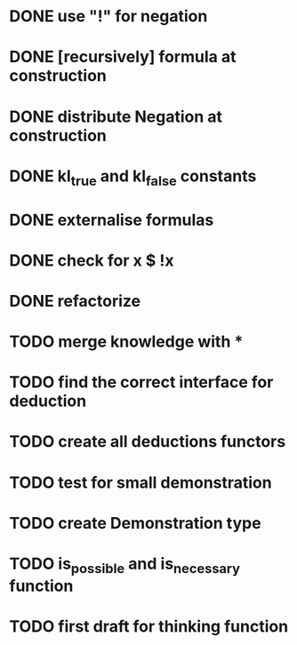 * DONE use "!" for negation
* DONE [recursively] formula at construction
* DONE distribute Negation at construction
* DONE kl_true and kl_false constants
* DONE externalise formulas
* DONE check for x $ !x
* DONE refactorize
* TODO merge knowledge with *
* TODO find the correct interface for deduction
* TODO create all deductions functors
* TODO test for small demonstration
* TODO create Demonstration type
* TODO is_possible and is_necessary function
* TODO first draft for thinking function

